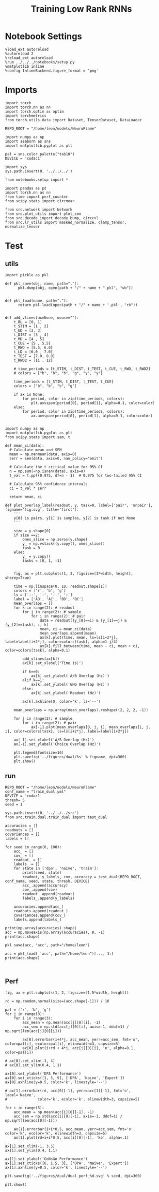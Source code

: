 #+Startup: fold
#+TITLE: Training Low Rank RNNs
#+PROPERTY: header-args:ipython :results both :exports both :async yes :session test_dual_multi :kernel torch :exports results :output-dir ./figures/multi :file (lc/org-babel-tangle-figure-filename)

* Notebook Settings

#+begin_src ipython :tangle no
%load_ext autoreload
%autoreload 2
%reload_ext autoreload
%run ../../../notebooks/setup.py
%matplotlib inline
%config InlineBackend.figure_format = 'png'
#+end_src

#+RESULTS:
: The autoreload extension is already loaded. To reload it, use:
:   %reload_ext autoreload
: Python exe
: /home/leon/mambaforge/envs/torch/bin/python

* Imports

#+begin_src ipython
import torch
import torch.nn as nn
import torch.optim as optim
import torchmetrics
from torch.utils.data import Dataset, TensorDataset, DataLoader

REPO_ROOT = "/home/leon/models/NeuroFlame"

import numpy as np
import seaborn as sns
import matplotlib.pyplot as plt

pal = sns.color_palette("tab10")
DEVICE = 'cuda:1'
#+end_src

#+RESULTS:

#+begin_src ipython
import sys
sys.path.insert(0, '../../../')

from notebooks.setup import *

import pandas as pd
import torch.nn as nn
from time import perf_counter
from scipy.stats import circmean

from src.network import Network
from src.plot_utils import plot_con
from src.decode import decode_bump, circcvl
from src.lr_utils import masked_normalize, clamp_tensor, normalize_tensor
#+end_src

#+RESULTS:
: Python exe
: /home/leon/mambaforge/envs/torch/bin/python

* Test
** utils

#+begin_src ipython :tangle ../src/torch/utils.py
import pickle as pkl

def pkl_save(obj, name, path="."):
      pkl.dump(obj, open(path + "/" + name + ".pkl", "wb"))


def pkl_load(name, path="."):
      return pkl.load(open(path + "/" + name + '.pkl', "rb"))

#+end_src

#+RESULTS:

#+begin_src ipython
def add_vlines(ax=None, mouse=""):
    t_BL = [0, 1]
    t_STIM = [1 , 2]
    t_ED = [2, 3]
    t_DIST = [3 , 4]
    t_MD = [4 , 5]
    t_CUE = [5 , 5.5]
    t_RWD = [5.5, 6.0]
    t_LD = [6.0 , 7.0]
    t_TEST = [7.0, 8.0]
    t_RWD2 = [11 , 12]

    # time_periods = [t_STIM, t_DIST, t_TEST, t_CUE, t_RWD, t_RWD2]
    # colors = ["b", "b", "b", "g", "y", "y"]

    time_periods = [t_STIM, t_DIST, t_TEST, t_CUE]
    colors = ["b", "b", "b", "g"]

    if ax is None:
        for period, color in zip(time_periods, colors):
            plt.axvspan(period[0], period[1], alpha=0.1, color=color)
    else:
        for period, color in zip(time_periods, colors):
            ax.axvspan(period[0], period[1], alpha=0.1, color=color)

#+end_src

#+RESULTS:

#+begin_src ipython
import numpy as np
import matplotlib.pyplot as plt
from scipy.stats import sem, t

def mean_ci(data):
  # Calculate mean and SEM
  mean = np.nanmean(data, axis=0)
  serr = sem(data, axis=0, nan_policy='omit')

  # Calculate the t critical value for 95% CI
  n = np.sum(~np.isnan(data), axis=0)
  t_val = t.ppf(0.975, df=n - 1)  # 0.975 for two-tailed 95% CI

  # Calculate 95% confidence intervals
  ci = t_val * serr

  return mean, ci
#+end_src

#+RESULTS:

#+begin_src ipython
def plot_overlap_label(readout, y, task=0, label=['pair', 'unpair'], figname='fig.svg', title='first'):
    '''
    y[0] is pairs, y[1] is samples, y[2] is task if not None
    '''

    size = y.shape[0]
    if size ==2:
        ones_slice = np.zeros(y.shape)
        y_ = np.vstack((y.copy(), ones_slice))
        task = 0
    else:
        y_ = y.copy()
        tasks = [0, 1, -1]


    fig, ax = plt.subplots(1, 3, figsize=[3*width, height], sharey=True)

    time = np.linspace(0, 10, readout.shape[1])
    colors = ['r', 'b', 'g']
    ls = ['--', '-', '-.', ':']
    label = ['AD', 'AC', 'BD', 'BC']
    mean_overlaps = []
    for k in range(2): # readout
        for j in range(2): # sample
            for i in range(2): # pair
                data = readout[(y_[0]==i) & (y_[1]==j) & (y_[2]==task), :, k]
                mean, ci = mean_ci(data)
                mean_overlaps.append(mean)
                ax[k].plot(time, mean, ls=ls[i+2*j], label=label[i+2*j], color=colors[task], alpha=1-j/4)
                ax[k].fill_between(time, mean - ci, mean + ci, color=colors[task], alpha=0.1)

        add_vlines(ax[k])
        ax[k].set_xlabel('Time (s)')

        if k==0:
            ax[k].set_ylabel('A/B Overlap (Hz)')
        elif k==1:
            ax[k].set_ylabel('GNG Overlap (Hz)')
        else:
            ax[k].set_ylabel('Readout (Hz)')

        ax[k].axhline(0, color='k', ls='--')

    mean_overlaps = np.array(mean_overlaps).reshape((2, 2, 2, -1))

    for j in range(2): # sample
        for i in range(2): # pair
            ax[-1].plot(mean_overlaps[0, j, i], mean_overlaps[1, j, i], color=colors[task], ls=ls[i+2*j], label=label[i+2*j])

    ax[-1].set_xlabel('A/B Overlap (Hz)')
    ax[-1].set_ylabel('Choice Overlap (Hz)')

    plt.legend(fontsize=10)
    plt.savefig('../figures/dual/%s' % figname, dpi=300)
    plt.show()
#+end_src

#+RESULTS:

** run

#+begin_src ipython
REPO_ROOT = "/home/leon/models/NeuroFlame"
conf_name = "train_dual.yml"
DEVICE = 'cuda:1'
thresh= 5
seed = 1
#+end_src

#+RESULTS:

#+begin_src ipython
sys.path.insert(0, '../../../src')
from src.train.dual.train_dual import test_dual
#+end_src

#+RESULTS:

#+begin_src ipython
accuracies = []
readouts = []
covariances = []
labels = []

for seed in range(0, 100):
    acc_ = []
    cov_ = []
    readout_ = []
    labels_ = []
    for state in ['dpa', 'naive', 'train']:
        print(seed, state)
        readout, y_labels, cov, accuracy = test_dual(REPO_ROOT, conf_name, seed, state, thresh, DEVICE)
        acc_.append(accuracy)
        cov_.append(cov)
        readout_.append(readout)
        labels_.append(y_labels)

    accuracies.append(acc_)
    readouts.append(readout_)
    covariances.append(cov_)
    labels.append(labels_)
#+end_src

#+RESULTS:
#+begin_example
0 dpa
Testing Dual
Elapsed (with compilation) = 0h 0m 0s
Dual accuracy: [0.50008047 0.50162184 0.5016342 ] GoNoGo: 0.464822381734848
0 naive
Testing Dual
Elapsed (with compilation) = 0h 0m 0s
Dual accuracy: [0.49953967 0.4994501  0.49815917] GoNoGo: 0.45062255859375
0 train
Testing Dual
Elapsed (with compilation) = 0h 0m 0s
Dual accuracy: [0.49962768 0.49861807 0.49713713] GoNoGo: 0.5187873244285583
1 dpa
Testing Dual
Elapsed (with compilation) = 0h 0m 0s
Dual accuracy: [0.99685276 0.9967474  0.9968917 ] GoNoGo: 0.5277427434921265
1 naive
Testing Dual
Elapsed (with compilation) = 0h 0m 0s
Dual accuracy: [0.99307954 0.8244063  0.98169774] GoNoGo: 0.8505954742431641
1 train
Testing Dual
Elapsed (with compilation) = 0h 0m 0s
Dual accuracy: [0.99982476 0.99992204 0.99993294] GoNoGo: 0.9664920568466187
2 dpa
Testing Dual
Elapsed (with compilation) = 0h 0m 0s
Dual accuracy: [0.99521726 0.9953208  0.9958151 ] GoNoGo: 0.459318608045578
2 naive
Testing Dual
Elapsed (with compilation) = 0h 0m 0s
Dual accuracy: [0.99331903 0.5042989  0.7754113 ] GoNoGo: 0.7157396078109741
2 train
Testing Dual
Elapsed (with compilation) = 0h 0m 0s
Dual accuracy: [0.9997763  0.99986684 0.9999067 ] GoNoGo: 0.960503339767456
3 dpa
Testing Dual
Elapsed (with compilation) = 0h 0m 0s
Dual accuracy: [0.79083276 0.6908936  0.73706794] GoNoGo: 0.48546120524406433
3 naive
Testing Dual
Elapsed (with compilation) = 0h 0m 0s
Dual accuracy: [0.5838214  0.49941197 0.73739886] GoNoGo: 0.6870400309562683
3 train
Testing Dual
Elapsed (with compilation) = 0h 0m 0s
Dual accuracy: [0.99576175 0.7315669  0.9790886 ] GoNoGo: 0.7623759508132935
4 dpa
Testing Dual
Elapsed (with compilation) = 0h 0m 0s
Dual accuracy: [0.99677396 0.99591243 0.9955803 ] GoNoGo: 0.48221859335899353
4 naive
Testing Dual
Elapsed (with compilation) = 0h 0m 0s
Dual accuracy: [0.9894303  0.7454275  0.96613574] GoNoGo: 0.7947065234184265
4 train
Testing Dual
Elapsed (with compilation) = 0h 0m 0s
Dual accuracy: [0.9994131  0.998986   0.99940777] GoNoGo: 0.8029114007949829
5 dpa
Testing Dual
Elapsed (with compilation) = 0h 0m 0s
Dual accuracy: [0.9977733  0.99796873 0.99787635] GoNoGo: 0.5280861854553223
5 naive
Testing Dual
Elapsed (with compilation) = 0h 0m 0s
Dual accuracy: [0.9923722  0.9953272  0.74786365] GoNoGo: 0.7357003688812256
5 train
Testing Dual
Elapsed (with compilation) = 0h 0m 0s
Dual accuracy: [0.9995818  0.9996427  0.99975604] GoNoGo: 0.9019004106521606
6 dpa
Testing Dual
Elapsed (with compilation) = 0h 0m 0s
Dual accuracy: [0.9969195 0.9948115 0.9871044] GoNoGo: 0.5303754210472107
6 naive
Testing Dual
Elapsed (with compilation) = 0h 0m 0s
Dual accuracy: [0.9966588 0.5000013 0.6911261] GoNoGo: 0.8575592041015625
6 train
Testing Dual
Elapsed (with compilation) = 0h 0m 0s
Dual accuracy: [0.99924314 0.99937904 0.99957025] GoNoGo: 0.9171026945114136
7 dpa
Testing Dual
Elapsed (with compilation) = 0h 0m 0s
Dual accuracy: [0.9975212 0.9950913 0.9957806] GoNoGo: 0.5162025690078735
7 naive
Testing Dual
Elapsed (with compilation) = 0h 0m 0s
Dual accuracy: [0.9949049  0.5000125  0.97432274] GoNoGo: 0.7257959246635437
7 train
Testing Dual
Elapsed (with compilation) = 0h 0m 0s
Dual accuracy: [0.9999177  0.99989724 0.99988735] GoNoGo: 0.9108158946037292
8 dpa
Testing Dual
Elapsed (with compilation) = 0h 0m 0s
Dual accuracy: [0.99735665 0.9969845  0.99741745] GoNoGo: 0.4397472143173218
8 naive
Testing Dual
Elapsed (with compilation) = 0h 0m 0s
Dual accuracy: [0.58051276 0.7191695  0.5287898 ] GoNoGo: 0.5964211821556091
8 train
Testing Dual
Elapsed (with compilation) = 0h 0m 0s
Dual accuracy: [0.9996444 0.9995017 0.9993235] GoNoGo: 0.916979968547821
9 dpa
Testing Dual
Elapsed (with compilation) = 0h 0m 0s
Dual accuracy: [0.99843645 0.9976535  0.9981345 ] GoNoGo: 0.5617300868034363
9 naive
Testing Dual
Elapsed (with compilation) = 0h 0m 0s
Dual accuracy: [0.99403673 0.5000114  0.96341753] GoNoGo: 0.7368032336235046
9 train
Testing Dual
Elapsed (with compilation) = 0h 0m 0s
Dual accuracy: [0.99986374 0.9998046  0.9996934 ] GoNoGo: 0.811332643032074
10 dpa
Testing Dual
Elapsed (with compilation) = 0h 0m 0s
Dual accuracy: [0.9982792  0.9647167  0.99686897] GoNoGo: 0.46075376868247986
10 naive
Testing Dual
Elapsed (with compilation) = 0h 0m 0s
Dual accuracy: [0.94982255 0.5638872  0.7077032 ] GoNoGo: 0.7174185514450073
10 train
Testing Dual
Elapsed (with compilation) = 0h 0m 0s
Dual accuracy: [0.9992244 0.9995357 0.9996356] GoNoGo: 0.8783243894577026
11 dpa
Testing Dual
Elapsed (with compilation) = 0h 0m 0s
Dual accuracy: [0.9964988 0.9962374 0.9964547] GoNoGo: 0.5078560709953308
11 naive
Testing Dual
Elapsed (with compilation) = 0h 0m 0s
Dual accuracy: [0.995041  0.5000087 0.980742 ] GoNoGo: 0.843505859375
11 train
Testing Dual
Elapsed (with compilation) = 0h 0m 0s
Dual accuracy: [0.9999626  0.99994856 0.9999681 ] GoNoGo: 0.9944272041320801
12 dpa
Testing Dual
Elapsed (with compilation) = 0h 0m 0s
Dual accuracy: [0.99792767 0.9978272  0.9978463 ] GoNoGo: 0.5161704421043396
12 naive
Testing Dual
Elapsed (with compilation) = 0h 0m 0s
Dual accuracy: [0.99766564 0.7485408  0.7416884 ] GoNoGo: 0.837579607963562
12 train
Testing Dual
Elapsed (with compilation) = 0h 0m 0s
Dual accuracy: [0.9997273  0.9995787  0.99955344] GoNoGo: 0.9239048957824707
13 dpa
Testing Dual
Elapsed (with compilation) = 0h 0m 0s
Dual accuracy: [0.996899   0.98339987 0.99549466] GoNoGo: 0.4810810089111328
13 naive
Testing Dual
Elapsed (with compilation) = 0h 0m 0s
Dual accuracy: [0.99625754 0.49999642 0.73037684] GoNoGo: 0.873318076133728
13 train
Testing Dual
Elapsed (with compilation) = 0h 0m 0s
Dual accuracy: [0.9996859  0.999472   0.99951947] GoNoGo: 0.9264148473739624
14 dpa
Testing Dual
Elapsed (with compilation) = 0h 0m 0s
Dual accuracy: [0.99735177 0.99747175 0.9975596 ] GoNoGo: 0.49373456835746765
14 naive
Testing Dual
Elapsed (with compilation) = 0h 0m 0s
Dual accuracy: [0.8645582  0.69961596 0.89478105] GoNoGo: 0.7213090658187866
14 train
Testing Dual
Elapsed (with compilation) = 0h 0m 0s
Dual accuracy: [0.9998336  0.99988556 0.9999    ] GoNoGo: 0.9272217750549316
15 dpa
Testing Dual
Elapsed (with compilation) = 0h 0m 0s
Dual accuracy: [0.9979439  0.9978523  0.99770427] GoNoGo: 0.5077335238456726
15 naive
Testing Dual
Elapsed (with compilation) = 0h 0m 0s
Dual accuracy: [0.9949793  0.500023   0.90014195] GoNoGo: 0.8232760429382324
15 train
Testing Dual
Elapsed (with compilation) = 0h 0m 0s
Dual accuracy: [0.99957836 0.99965304 0.9996964 ] GoNoGo: 0.7935657501220703
16 dpa
Testing Dual
Elapsed (with compilation) = 0h 0m 0s
Dual accuracy: [0.99738383 0.99746776 0.99736387] GoNoGo: 0.5080963373184204
16 naive
Testing Dual
Elapsed (with compilation) = 0h 0m 0s
Dual accuracy: [0.9968906  0.5028906  0.97297394] GoNoGo: 0.8068503141403198
16 train
Testing Dual
Elapsed (with compilation) = 0h 0m 0s
Dual accuracy: [0.9993935 0.9996841 0.9996384] GoNoGo: 0.9182888865470886
17 dpa
Testing Dual
Elapsed (with compilation) = 0h 0m 0s
Dual accuracy: [0.99530303 0.9701642  0.9864282 ] GoNoGo: 0.5758761763572693
17 naive
Testing Dual
Elapsed (with compilation) = 0h 0m 0s
Dual accuracy: [0.9913888  0.50011885 0.9166643 ] GoNoGo: 0.7610501050949097
17 train
Testing Dual
Elapsed (with compilation) = 0h 0m 0s
Dual accuracy: [0.99966276 0.99954623 0.9998181 ] GoNoGo: 0.9574539661407471
18 dpa
Testing Dual
Elapsed (with compilation) = 0h 0m 0s
Dual accuracy: [0.99695337 0.99673355 0.9970136 ] GoNoGo: 0.5669814348220825
18 naive
Testing Dual
Elapsed (with compilation) = 0h 0m 0s
Dual accuracy: [0.99776113 0.50019217 0.7391877 ] GoNoGo: 0.776511549949646
18 train
Testing Dual
Elapsed (with compilation) = 0h 0m 0s
Dual accuracy: [0.9999304  0.99994224 0.99994123] GoNoGo: 0.938560426235199
19 dpa
Testing Dual
Elapsed (with compilation) = 0h 0m 0s
Dual accuracy: [0.9963614 0.9963542 0.9962044] GoNoGo: 0.5166345834732056
19 naive
Testing Dual
Elapsed (with compilation) = 0h 0m 0s
Dual accuracy: [0.74936616 0.5009816  0.74871343] GoNoGo: 0.7981500029563904
19 train
Testing Dual
Elapsed (with compilation) = 0h 0m 0s
Dual accuracy: [0.9991664 0.9998986 0.9999292] GoNoGo: 0.9821650385856628
20 dpa
Testing Dual
Elapsed (with compilation) = 0h 0m 0s
Dual accuracy: [0.9966954 0.9902096 0.956733 ] GoNoGo: 0.48852986097335815
20 naive
Testing Dual
Elapsed (with compilation) = 0h 0m 0s
Dual accuracy: [0.9948628  0.50355506 0.9396372 ] GoNoGo: 0.6787473559379578
20 train
Testing Dual
Elapsed (with compilation) = 0h 0m 0s
Dual accuracy: [0.99992865 0.9999151  0.9998838 ] GoNoGo: 0.8795921206474304
21 dpa
Testing Dual
Elapsed (with compilation) = 0h 0m 0s
Dual accuracy: [0.99706686 0.9961241  0.9897992 ] GoNoGo: 0.5162872672080994
21 naive
Testing Dual
Elapsed (with compilation) = 0h 0m 0s
Dual accuracy: [0.9943055  0.50002587 0.6624415 ] GoNoGo: 0.8033757209777832
21 train
Testing Dual
Elapsed (with compilation) = 0h 0m 0s
Dual accuracy: [0.99999213 0.9999521  0.9998098 ] GoNoGo: 0.9284529089927673
22 dpa
Testing Dual
Elapsed (with compilation) = 0h 0m 0s
Dual accuracy: [0.9975385  0.9944573  0.99179095] GoNoGo: 0.5053709745407104
22 naive
Testing Dual
Elapsed (with compilation) = 0h 0m 0s
Dual accuracy: [0.9940407  0.5002427  0.89634895] GoNoGo: 0.7899473905563354
22 train
Testing Dual
Elapsed (with compilation) = 0h 0m 0s
Dual accuracy: [0.9999889  0.9999891  0.99998736] GoNoGo: 0.9878044128417969
23 dpa
Testing Dual
Elapsed (with compilation) = 0h 0m 0s
Dual accuracy: [0.9973805  0.99697345 0.9471987 ] GoNoGo: 0.5487344264984131
23 naive
Testing Dual
Elapsed (with compilation) = 0h 0m 0s
Dual accuracy: [0.7452737  0.49999273 0.5023581 ] GoNoGo: 0.6700851917266846
23 train
Testing Dual
Elapsed (with compilation) = 0h 0m 0s
Dual accuracy: [0.9996889  0.99970746 0.999766  ] GoNoGo: 0.8382160067558289
24 dpa
Testing Dual
Elapsed (with compilation) = 0h 0m 0s
Dual accuracy: [0.9971171  0.9970566  0.99632835] GoNoGo: 0.45500072836875916
24 naive
Testing Dual
Elapsed (with compilation) = 0h 0m 0s
Dual accuracy: [0.50693905 0.5003921  0.5022501 ] GoNoGo: 0.5057698488235474
24 train
Testing Dual
Elapsed (with compilation) = 0h 0m 0s
Dual accuracy: [0.99915385 0.99898374 0.9992162 ] GoNoGo: 0.9033125638961792
25 dpa
Testing Dual
Elapsed (with compilation) = 0h 0m 0s
Dual accuracy: [0.99455655 0.9782293  0.9438969 ] GoNoGo: 0.443401038646698
25 naive
Testing Dual
Elapsed (with compilation) = 0h 0m 0s
Dual accuracy: [0.99055517 0.49995756 0.5000016 ] GoNoGo: 0.8552098274230957
25 train
Testing Dual
Elapsed (with compilation) = 0h 0m 1s
Dual accuracy: [0.9996647  0.99953735 0.9993998 ] GoNoGo: 0.9324021339416504
26 dpa
Testing Dual
Elapsed (with compilation) = 0h 0m 0s
Dual accuracy: [0.99671495 0.99667335 0.9969253 ] GoNoGo: 0.5354861617088318
26 naive
Testing Dual
Elapsed (with compilation) = 0h 0m 0s
Dual accuracy: [0.7508725  0.50015914 0.73935336] GoNoGo: 0.7250179052352905
26 train
Testing Dual
Elapsed (with compilation) = 0h 0m 0s
Dual accuracy: [0.99973506 0.99976707 0.9997649 ] GoNoGo: 0.8356502056121826
27 dpa
Testing Dual
Elapsed (with compilation) = 0h 0m 0s
Dual accuracy: [0.996215   0.99660397 0.9965721 ] GoNoGo: 0.4891253411769867
27 naive
Testing Dual
Elapsed (with compilation) = 0h 0m 0s
Dual accuracy: [0.7496706 0.6962868 0.7491857] GoNoGo: 0.5643614530563354
27 train
Testing Dual
Elapsed (with compilation) = 0h 0m 0s
Dual accuracy: [0.99991035 0.9999444  0.9999331 ] GoNoGo: 0.8098527193069458
28 dpa
Testing Dual
Elapsed (with compilation) = 0h 0m 0s
Dual accuracy: [0.9979005  0.99680585 0.9939573 ] GoNoGo: 0.4778243899345398
28 naive
Testing Dual
Elapsed (with compilation) = 0h 0m 0s
Dual accuracy: [0.7469744  0.5000087  0.94429344] GoNoGo: 0.7336543798446655
28 train
Testing Dual
Elapsed (with compilation) = 0h 0m 0s
Dual accuracy: [0.99987245 0.9999114  0.9995728 ] GoNoGo: 0.9226138591766357
29 dpa
Testing Dual
Elapsed (with compilation) = 0h 0m 0s
Dual accuracy: [0.9978508  0.99701464 0.99723506] GoNoGo: 0.523797869682312
29 naive
Testing Dual
Elapsed (with compilation) = 0h 0m 1s
Dual accuracy: [0.72111154 0.5021248  0.54091495] GoNoGo: 0.6999000906944275
29 train
Testing Dual
Elapsed (with compilation) = 0h 0m 1s
Dual accuracy: [0.9996861 0.9995491 0.9987879] GoNoGo: 0.7780746221542358
30 dpa
Testing Dual
Elapsed (with compilation) = 0h 0m 1s
Dual accuracy: [0.997995  0.9980861 0.9977739] GoNoGo: 0.47635242342948914
30 naive
Testing Dual
Elapsed (with compilation) = 0h 0m 0s
Dual accuracy: [0.74654686 0.67988217 0.74573165] GoNoGo: 0.6564167737960815
30 train
Testing Dual
Elapsed (with compilation) = 0h 0m 0s
Dual accuracy: [0.99974537 0.9996766  0.99929774] GoNoGo: 0.776604175567627
31 dpa
Testing Dual
Elapsed (with compilation) = 0h 0m 0s
Dual accuracy: [0.9946252  0.99231005 0.99357617] GoNoGo: 0.4793742299079895
31 naive
Testing Dual
Elapsed (with compilation) = 0h 0m 0s
Dual accuracy: [0.9810652  0.5000075  0.79755044] GoNoGo: 0.8232544660568237
31 train
Testing Dual
Elapsed (with compilation) = 0h 0m 0s
Dual accuracy: [0.9994081 0.9996336 0.9996438] GoNoGo: 0.8301622271537781
32 dpa
Testing Dual
Elapsed (with compilation) = 0h 0m 0s
Dual accuracy: [0.9982431 0.9972038 0.9973947] GoNoGo: 0.4900240898132324
32 naive
Testing Dual
Elapsed (with compilation) = 0h 0m 0s
Dual accuracy: [0.9937162  0.50002956 0.99425435] GoNoGo: 0.7634841799736023
32 train
Testing Dual
Elapsed (with compilation) = 0h 0m 0s
Dual accuracy: [0.9996463 0.9999785 0.9999638] GoNoGo: 0.8892759084701538
33 dpa
Testing Dual
Elapsed (with compilation) = 0h 0m 0s
Dual accuracy: [0.9961717 0.9963094 0.9962355] GoNoGo: 0.5110336542129517
33 naive
Testing Dual
Elapsed (with compilation) = 0h 0m 0s
Dual accuracy: [0.985621   0.83675504 0.9884316 ] GoNoGo: 0.7069396376609802
33 train
Testing Dual
Elapsed (with compilation) = 0h 0m 0s
Dual accuracy: [0.99985164 0.99973315 0.9997728 ] GoNoGo: 0.8922566175460815
34 dpa
Testing Dual
Elapsed (with compilation) = 0h 0m 0s
Dual accuracy: [0.9977675 0.997277  0.9981576] GoNoGo: 0.42622846364974976
34 naive
Testing Dual
Elapsed (with compilation) = 0h 0m 0s
Dual accuracy: [0.9715458  0.6548408  0.63843787] GoNoGo: 0.7596607208251953
34 train
Testing Dual
Elapsed (with compilation) = 0h 0m 0s
Dual accuracy: [0.9999968 0.9999901 0.999985 ] GoNoGo: 0.980623722076416
35 dpa
Testing Dual
Elapsed (with compilation) = 0h 0m 0s
Dual accuracy: [0.9984007  0.992131   0.99346393] GoNoGo: 0.5689442157745361
35 naive
Testing Dual
Elapsed (with compilation) = 0h 0m 0s
Dual accuracy: [0.9854744 0.5000264 0.7395417] GoNoGo: 0.8188778758049011
35 train
Testing Dual
Elapsed (with compilation) = 0h 0m 0s
Dual accuracy: [0.99950737 0.99940544 0.9994319 ] GoNoGo: 0.8226861953735352
36 dpa
Testing Dual
Elapsed (with compilation) = 0h 0m 0s
Dual accuracy: [0.9968382  0.99630845 0.9966218 ] GoNoGo: 0.5216553211212158
36 naive
Testing Dual
Elapsed (with compilation) = 0h 0m 0s
Dual accuracy: [0.9965733  0.50110656 0.7461774 ] GoNoGo: 0.8357504606246948
36 train
Testing Dual
Elapsed (with compilation) = 0h 0m 0s
Dual accuracy: [0.99961936 0.99954677 0.9995408 ] GoNoGo: 0.9092552065849304
37 dpa
Testing Dual
Elapsed (with compilation) = 0h 0m 0s
Dual accuracy: [0.99779403 0.99619937 0.99717486] GoNoGo: 0.5287958979606628
37 naive
Testing Dual
Elapsed (with compilation) = 0h 0m 0s
Dual accuracy: [0.9833816  0.59383106 0.85270137] GoNoGo: 0.7718842029571533
37 train
Testing Dual
Elapsed (with compilation) = 0h 0m 0s
Dual accuracy: [0.99998933 0.9999896  0.99999213] GoNoGo: 0.9858431816101074
38 dpa
Testing Dual
Elapsed (with compilation) = 0h 0m 0s
Dual accuracy: [0.99678564 0.99662375 0.9966482 ] GoNoGo: 0.5469987392425537
38 naive
Testing Dual
Elapsed (with compilation) = 0h 0m 0s
Dual accuracy: [0.8522093  0.5000129  0.74686074] GoNoGo: 0.8083159327507019
38 train
Testing Dual
Elapsed (with compilation) = 0h 0m 0s
Dual accuracy: [0.9996649  0.99975646 0.9997729 ] GoNoGo: 0.876558780670166
39 dpa
Testing Dual
Elapsed (with compilation) = 0h 0m 0s
Dual accuracy: [0.9974427  0.99754035 0.9975504 ] GoNoGo: 0.507957935333252
39 naive
Testing Dual
Elapsed (with compilation) = 0h 0m 0s
Dual accuracy: [0.99528104 0.50004613 0.7468681 ] GoNoGo: 0.7793599367141724
39 train
Testing Dual
Elapsed (with compilation) = 0h 0m 0s
Dual accuracy: [0.99995077 0.9998925  0.99991596] GoNoGo: 0.7803477048873901
40 dpa
Testing Dual
Elapsed (with compilation) = 0h 0m 0s
Dual accuracy: [0.9974797  0.9968222  0.99703634] GoNoGo: 0.48389607667922974
40 naive
Testing Dual
Elapsed (with compilation) = 0h 0m 0s
Dual accuracy: [0.9968238 0.500004  0.7532873] GoNoGo: 0.7906522154808044
40 train
Testing Dual
Elapsed (with compilation) = 0h 0m 0s
Dual accuracy: [0.99977577 0.99960536 0.9997393 ] GoNoGo: 0.9111616015434265
41 dpa
Testing Dual
Elapsed (with compilation) = 0h 0m 0s
Dual accuracy: [0.9968654  0.996944   0.99697345] GoNoGo: 0.5245625972747803
41 naive
Testing Dual
Elapsed (with compilation) = 0h 0m 0s
Dual accuracy: [0.99712974 0.5045072  0.99677116] GoNoGo: 0.812980592250824
41 train
Testing Dual
Elapsed (with compilation) = 0h 0m 0s
Dual accuracy: [0.9990121  0.998823   0.99927497] GoNoGo: 0.8944038152694702
42 dpa
Testing Dual
Elapsed (with compilation) = 0h 0m 0s
Dual accuracy: [0.9969442  0.9953981  0.99501234] GoNoGo: 0.4290466010570526
42 naive
Testing Dual
Elapsed (with compilation) = 0h 0m 0s
Dual accuracy: [0.9862365  0.49999946 0.73107374] GoNoGo: 0.6541439890861511
42 train
Testing Dual
Elapsed (with compilation) = 0h 0m 0s
Dual accuracy: [0.99936855 0.99915445 0.9993311 ] GoNoGo: 0.931078314781189
43 dpa
Testing Dual
Elapsed (with compilation) = 0h 0m 1s
Dual accuracy: [0.9962383 0.9936578 0.9907671] GoNoGo: 0.45674771070480347
43 naive
Testing Dual
Elapsed (with compilation) = 0h 0m 0s
Dual accuracy: [0.8065631 0.6988317 0.6486694] GoNoGo: 0.6906803846359253
43 train
Testing Dual
Elapsed (with compilation) = 0h 0m 0s
Dual accuracy: [0.9993648  0.99899065 0.99979824] GoNoGo: 0.793047308921814
44 dpa
Testing Dual
Elapsed (with compilation) = 0h 0m 0s
Dual accuracy: [0.99581796 0.9959599  0.9959014 ] GoNoGo: 0.5108880996704102
44 naive
Testing Dual
Elapsed (with compilation) = 0h 0m 0s
Dual accuracy: [0.8686458 0.7351611 0.5898466] GoNoGo: 0.6032474637031555
44 train
Testing Dual
Elapsed (with compilation) = 0h 0m 0s
Dual accuracy: [0.99858445 0.9993875  0.99923277] GoNoGo: 0.7206575274467468
45 dpa
Testing Dual
Elapsed (with compilation) = 0h 0m 0s
Dual accuracy: [0.9971043  0.99707913 0.9971676 ] GoNoGo: 0.4786319136619568
45 naive
Testing Dual
Elapsed (with compilation) = 0h 0m 0s
Dual accuracy: [0.99752486 0.50043607 0.7462524 ] GoNoGo: 0.8086826205253601
45 train
Testing Dual
Elapsed (with compilation) = 0h 0m 0s
Dual accuracy: [0.9995688  0.99929774 0.9995612 ] GoNoGo: 0.7989234924316406
46 dpa
Testing Dual
Elapsed (with compilation) = 0h 0m 0s
Dual accuracy: [0.9957505  0.91850895 0.9444105 ] GoNoGo: 0.5008118152618408
46 naive
Testing Dual
Elapsed (with compilation) = 0h 0m 0s
Dual accuracy: [0.7453266 0.5000081 0.6632935] GoNoGo: 0.6156033873558044
46 train
Testing Dual
Elapsed (with compilation) = 0h 0m 0s
Dual accuracy: [0.99942017 0.99962074 0.99956584] GoNoGo: 0.8299333453178406
47 dpa
Testing Dual
Elapsed (with compilation) = 0h 0m 1s
Dual accuracy: [0.9974282 0.9913638 0.9969889] GoNoGo: 0.38559985160827637
47 naive
Testing Dual
Elapsed (with compilation) = 0h 0m 1s
Dual accuracy: [0.9867226 0.5008321 0.6848267] GoNoGo: 0.7086946964263916
47 train
Testing Dual
Elapsed (with compilation) = 0h 0m 0s
Dual accuracy: [0.9997569 0.9998855 0.9998898] GoNoGo: 0.9445199370384216
48 dpa
Testing Dual
Elapsed (with compilation) = 0h 0m 0s
Dual accuracy: [0.99744445 0.99660337 0.99643147] GoNoGo: 0.4876750409603119
48 naive
Testing Dual
Elapsed (with compilation) = 0h 0m 0s
Dual accuracy: [0.7408643 0.7257525 0.5007192] GoNoGo: 0.6378510594367981
48 train
Testing Dual
Elapsed (with compilation) = 0h 0m 0s
Dual accuracy: [0.99972856 0.9999014  0.99982905] GoNoGo: 0.9145089983940125
49 dpa
Testing Dual
Elapsed (with compilation) = 0h 0m 0s
Dual accuracy: [0.9958608  0.99149776 0.99468434] GoNoGo: 0.4220278263092041
49 naive
Testing Dual
Elapsed (with compilation) = 0h 0m 0s
Dual accuracy: [0.7428465  0.49999672 0.5142803 ] GoNoGo: 0.6901558637619019
49 train
Testing Dual
Elapsed (with compilation) = 0h 0m 0s
Dual accuracy: [0.99957764 0.99970365 0.99934447] GoNoGo: 0.9154412150382996
50 dpa
Testing Dual
Elapsed (with compilation) = 0h 0m 0s
Dual accuracy: [0.99794257 0.997931   0.9978268 ] GoNoGo: 0.5225895643234253
50 naive
Testing Dual
Elapsed (with compilation) = 0h 0m 0s
Dual accuracy: [0.9850799 0.8281319 0.9081824] GoNoGo: 0.7075095176696777
50 train
Testing Dual
Elapsed (with compilation) = 0h 0m 0s
Dual accuracy: [0.99993145 0.9999502  0.9997714 ] GoNoGo: 0.8317297697067261
51 dpa
Testing Dual
Elapsed (with compilation) = 0h 0m 0s
Dual accuracy: [0.99764746 0.99772006 0.99773586] GoNoGo: 0.4685114324092865
51 naive
Testing Dual
Elapsed (with compilation) = 0h 0m 0s
Dual accuracy: [0.99725777 0.51901114 0.79181534] GoNoGo: 0.8005551099777222
51 train
Testing Dual
Elapsed (with compilation) = 0h 0m 0s
Dual accuracy: [0.99976635 0.9998096  0.99946207] GoNoGo: 0.9220528602600098
52 dpa
Testing Dual
Elapsed (with compilation) = 0h 0m 0s
Dual accuracy: [0.99773353 0.99770147 0.99774325] GoNoGo: 0.5179082751274109
52 naive
Testing Dual
Elapsed (with compilation) = 0h 0m 0s
Dual accuracy: [0.9987243 0.500378  0.9940536] GoNoGo: 0.7281753420829773
52 train
Testing Dual
Elapsed (with compilation) = 0h 0m 0s
Dual accuracy: [0.9999535 0.9998613 0.9998729] GoNoGo: 0.7717198729515076
53 dpa
Testing Dual
Elapsed (with compilation) = 0h 0m 0s
Dual accuracy: [0.99658775 0.9933374  0.9943739 ] GoNoGo: 0.5545400977134705
53 naive
Testing Dual
Elapsed (with compilation) = 0h 0m 0s
Dual accuracy: [0.99632114 0.500026   0.9963579 ] GoNoGo: 0.6397681832313538
53 train
Testing Dual
Elapsed (with compilation) = 0h 0m 1s
Dual accuracy: [0.999472   0.99954116 0.99963474] GoNoGo: 0.9038388133049011
54 dpa
Testing Dual
Elapsed (with compilation) = 0h 0m 0s
Dual accuracy: [0.9968796 0.9961592 0.9967772] GoNoGo: 0.558957040309906
54 naive
Testing Dual
Elapsed (with compilation) = 0h 0m 0s
Dual accuracy: [0.84499776 0.74974877 0.7152971 ] GoNoGo: 0.8519646525382996
54 train
Testing Dual
Elapsed (with compilation) = 0h 0m 0s
Dual accuracy: [0.99999547 0.99997354 0.9999758 ] GoNoGo: 0.9737107157707214
55 dpa
Testing Dual
Elapsed (with compilation) = 0h 0m 0s
Dual accuracy: [0.9966127  0.99657726 0.9965576 ] GoNoGo: 0.5078887939453125
55 naive
Testing Dual
Elapsed (with compilation) = 0h 0m 0s
Dual accuracy: [0.74576306 0.748733   0.7438543 ] GoNoGo: 0.7355289459228516
55 train
Testing Dual
Elapsed (with compilation) = 0h 0m 0s
Dual accuracy: [0.99970734 0.9991107  0.997586  ] GoNoGo: 0.9856681823730469
56 dpa
Testing Dual
Elapsed (with compilation) = 0h 0m 0s
Dual accuracy: [0.9976475  0.9686141  0.99562895] GoNoGo: 0.4858279228210449
56 naive
Testing Dual
Elapsed (with compilation) = 0h 0m 0s
Dual accuracy: [0.7169838 0.5003432 0.6150368] GoNoGo: 0.6819194555282593
56 train
Testing Dual
Elapsed (with compilation) = 0h 0m 0s
Dual accuracy: [0.9997057  0.99958646 0.99952054] GoNoGo: 0.851198673248291
57 dpa
Testing Dual
Elapsed (with compilation) = 0h 0m 0s
Dual accuracy: [0.99585825 0.9958706  0.9949287 ] GoNoGo: 0.47419995069503784
57 naive
Testing Dual
Elapsed (with compilation) = 0h 0m 0s
Dual accuracy: [0.9704509  0.61303604 0.73724973] GoNoGo: 0.7873868942260742
57 train
Testing Dual
Elapsed (with compilation) = 0h 0m 0s
Dual accuracy: [0.9997492  0.9998235  0.99963474] GoNoGo: 0.8917624354362488
58 dpa
Testing Dual
Elapsed (with compilation) = 0h 0m 0s
Dual accuracy: [0.99709713 0.97505    0.9969515 ] GoNoGo: 0.6647158861160278
58 naive
Testing Dual
Elapsed (with compilation) = 0h 0m 0s
Dual accuracy: [0.99557734 0.5027429  0.7020563 ] GoNoGo: 0.910054624080658
58 train
Testing Dual
Elapsed (with compilation) = 0h 0m 0s
Dual accuracy: [0.99978846 0.99927425 0.99961543] GoNoGo: 0.8950319290161133
59 dpa
Testing Dual
Elapsed (with compilation) = 0h 0m 0s
Dual accuracy: [0.99574745 0.9793472  0.9883835 ] GoNoGo: 0.49942755699157715
59 naive
Testing Dual
Elapsed (with compilation) = 0h 0m 0s
Dual accuracy: [0.99338704 0.50098    0.6344765 ] GoNoGo: 0.8221035003662109
59 train
Testing Dual
Elapsed (with compilation) = 0h 0m 0s
Dual accuracy: [0.9997368  0.99981475 0.99944377] GoNoGo: 0.8787168264389038
60 dpa
Testing Dual
Elapsed (with compilation) = 0h 0m 0s
Dual accuracy: [0.9955872  0.99308026 0.99419445] GoNoGo: 0.4748067259788513
60 naive
Testing Dual
Elapsed (with compilation) = 0h 0m 0s
Dual accuracy: [0.97249687 0.50010943 0.74428445] GoNoGo: 0.8350038528442383
60 train
Testing Dual
Elapsed (with compilation) = 0h 0m 0s
Dual accuracy: [0.9988941 0.9987281 0.9985521] GoNoGo: 0.827636182308197
61 dpa
Testing Dual
Elapsed (with compilation) = 0h 0m 0s
Dual accuracy: [0.99665046 0.99711794 0.99715984] GoNoGo: 0.4273695647716522
61 naive
Testing Dual
Elapsed (with compilation) = 0h 0m 0s
Dual accuracy: [0.74797904 0.74506694 0.74881595] GoNoGo: 0.5840076804161072
61 train
Testing Dual
Elapsed (with compilation) = 0h 0m 0s
Dual accuracy: [0.7662926 0.999822  0.8488454] GoNoGo: 0.7014781832695007
62 dpa
Testing Dual
Elapsed (with compilation) = 0h 0m 0s
Dual accuracy: [0.9967093  0.9965714  0.99654293] GoNoGo: 0.49121755361557007
62 naive
Testing Dual
Elapsed (with compilation) = 0h 0m 0s
Dual accuracy: [0.99814934 0.5059483  0.9950773 ] GoNoGo: 0.7319552302360535
62 train
Testing Dual
Elapsed (with compilation) = 0h 0m 0s
Dual accuracy: [0.99955094 0.99937487 0.99959743] GoNoGo: 0.8147408366203308
63 dpa
Testing Dual
Elapsed (with compilation) = 0h 0m 0s
Dual accuracy: [0.9971142  0.996124   0.98187524] GoNoGo: 0.5424681901931763
63 naive
Testing Dual
Elapsed (with compilation) = 0h 0m 0s
Dual accuracy: [0.9972116  0.500014   0.95745736] GoNoGo: 0.7876834869384766
63 train
Testing Dual
Elapsed (with compilation) = 0h 0m 0s
Dual accuracy: [0.9996891 0.9999441 0.9999354] GoNoGo: 0.9909203052520752
64 dpa
Testing Dual
Elapsed (with compilation) = 0h 0m 0s
Dual accuracy: [0.9969943  0.97676444 0.97600377] GoNoGo: 0.5334092974662781
64 naive
Testing Dual
Elapsed (with compilation) = 0h 0m 0s
Dual accuracy: [0.7459805 0.5000039 0.7076075] GoNoGo: 0.7160338163375854
64 train
Testing Dual
Elapsed (with compilation) = 0h 0m 0s
Dual accuracy: [0.99960953 0.99961245 0.99903715] GoNoGo: 0.8376578092575073
65 dpa
Testing Dual
Elapsed (with compilation) = 0h 0m 0s
Dual accuracy: [0.9973333  0.99656427 0.9970318 ] GoNoGo: 0.6185077428817749
65 naive
Testing Dual
Elapsed (with compilation) = 0h 0m 0s
Dual accuracy: [0.7458003 0.731023  0.6656376] GoNoGo: 0.7336753606796265
65 train
Testing Dual
Elapsed (with compilation) = 0h 0m 0s
Dual accuracy: [0.99976516 0.9992782  0.99973524] GoNoGo: 0.8872051239013672
66 dpa
Testing Dual
Elapsed (with compilation) = 0h 0m 0s
Dual accuracy: [0.9955022 0.9481456 0.955407 ] GoNoGo: 0.45854899287223816
66 naive
Testing Dual
Elapsed (with compilation) = 0h 0m 0s
Dual accuracy: [0.9715613  0.50062084 0.7427107 ] GoNoGo: 0.7730756998062134
66 train
Testing Dual
Elapsed (with compilation) = 0h 0m 0s
Dual accuracy: [0.99922776 0.9995645  0.9995535 ] GoNoGo: 0.8424944281578064
67 dpa
Testing Dual
Elapsed (with compilation) = 0h 0m 0s
Dual accuracy: [0.9961382  0.97032285 0.9860993 ] GoNoGo: 0.4944664239883423
67 naive
Testing Dual
Elapsed (with compilation) = 0h 0m 0s
Dual accuracy: [0.996493   0.50000435 0.7371755 ] GoNoGo: 0.7787804007530212
67 train
Testing Dual
Elapsed (with compilation) = 0h 0m 0s
Dual accuracy: [0.99997675 0.9999608  0.99997663] GoNoGo: 0.8507347106933594
68 dpa
Testing Dual
Elapsed (with compilation) = 0h 0m 0s
Dual accuracy: [0.9969263 0.9966495 0.9968381] GoNoGo: 0.5218654870986938
68 naive
Testing Dual
Elapsed (with compilation) = 0h 0m 0s
Dual accuracy: [0.9968365  0.50002545 0.7646967 ] GoNoGo: 0.7865800857543945
68 train
Testing Dual
Elapsed (with compilation) = 0h 0m 0s
Dual accuracy: [0.99997514 0.99977696 0.9999755 ] GoNoGo: 0.951464056968689
69 dpa
Testing Dual
Elapsed (with compilation) = 0h 0m 0s
Dual accuracy: [0.99706256 0.9966537  0.9968738 ] GoNoGo: 0.4872512221336365
69 naive
Testing Dual
Elapsed (with compilation) = 0h 0m 0s
Dual accuracy: [0.9481703 0.5033475 0.891473 ] GoNoGo: 0.7996301651000977
69 train
Testing Dual
Elapsed (with compilation) = 0h 0m 0s
Dual accuracy: [0.99992335 0.9999317  0.9999176 ] GoNoGo: 0.9763197898864746
70 dpa
Testing Dual
Elapsed (with compilation) = 0h 0m 0s
Dual accuracy: [0.9979855  0.99802786 0.9981124 ] GoNoGo: 0.4847447872161865
70 naive
Testing Dual
Elapsed (with compilation) = 0h 0m 0s
Dual accuracy: [0.9958396  0.50028986 0.94844055] GoNoGo: 0.7901877164840698
70 train
Testing Dual
Elapsed (with compilation) = 0h 0m 0s
Dual accuracy: [0.9998015  0.99994016 0.99983084] GoNoGo: 0.8815129995346069
71 dpa
Testing Dual
Elapsed (with compilation) = 0h 0m 0s
Dual accuracy: [0.9977882  0.9919912  0.95435786] GoNoGo: 0.47943422198295593
71 naive
Testing Dual
Elapsed (with compilation) = 0h 0m 0s
Dual accuracy: [0.9952707 0.4999989 0.9287988] GoNoGo: 0.803726077079773
71 train
Testing Dual
Elapsed (with compilation) = 0h 0m 0s
Dual accuracy: [0.99998116 0.9998343  0.9999727 ] GoNoGo: 0.9204859733581543
72 dpa
Testing Dual
Elapsed (with compilation) = 0h 0m 0s
Dual accuracy: [0.99719644 0.997129   0.9971414 ] GoNoGo: 0.4963013529777527
72 naive
Testing Dual
Elapsed (with compilation) = 0h 0m 0s
Dual accuracy: [0.9810008  0.74222213 0.982715  ] GoNoGo: 0.7303308844566345
72 train
Testing Dual
Elapsed (with compilation) = 0h 0m 0s
Dual accuracy: [0.9994944  0.9995039  0.99964404] GoNoGo: 0.9323283433914185
73 dpa
Testing Dual
Elapsed (with compilation) = 0h 0m 0s
Dual accuracy: [0.9957229 0.995087  0.9956739] GoNoGo: 0.4438125491142273
73 naive
Testing Dual
Elapsed (with compilation) = 0h 0m 0s
Dual accuracy: [0.9777995  0.50003785 0.93123907] GoNoGo: 0.8846712112426758
73 train
Testing Dual
Elapsed (with compilation) = 0h 0m 0s
Dual accuracy: [0.9990862  0.99837613 0.99910885] GoNoGo: 0.8532766103744507
74 dpa
Testing Dual
Elapsed (with compilation) = 0h 0m 0s
Dual accuracy: [0.99279034 0.9702133  0.9546114 ] GoNoGo: 0.5281627178192139
74 naive
Testing Dual
Elapsed (with compilation) = 0h 0m 0s
Dual accuracy: [0.77026796 0.50002307 0.72057235] GoNoGo: 0.7762145400047302
74 train
Testing Dual
Elapsed (with compilation) = 0h 0m 0s
Dual accuracy: [0.9997804 0.9998148 0.9998392] GoNoGo: 0.8996934294700623
75 dpa
Testing Dual
Elapsed (with compilation) = 0h 0m 0s
Dual accuracy: [0.99739003 0.98885334 0.9798666 ] GoNoGo: 0.5319810509681702
75 naive
Testing Dual
Elapsed (with compilation) = 0h 0m 0s
Dual accuracy: [0.7406956  0.53225833 0.74592215] GoNoGo: 0.8318189382553101
75 train
Testing Dual
Elapsed (with compilation) = 0h 0m 0s
Dual accuracy: [0.99665403 0.99830306 0.9875443 ] GoNoGo: 0.7653994560241699
76 dpa
Testing Dual
Elapsed (with compilation) = 0h 0m 0s
Dual accuracy: [0.99727046 0.99409735 0.9963572 ] GoNoGo: 0.47080111503601074
76 naive
Testing Dual
Elapsed (with compilation) = 0h 0m 0s
Dual accuracy: [0.5221101  0.6464691  0.50592905] GoNoGo: 0.6675974130630493
76 train
Testing Dual
Elapsed (with compilation) = 0h 0m 0s
Dual accuracy: [0.9996555  0.99967855 0.99946785] GoNoGo: 0.9463094472885132
77 dpa
Testing Dual
Elapsed (with compilation) = 0h 0m 0s
Dual accuracy: [0.99803925 0.9981899  0.9981257 ] GoNoGo: 0.5231716632843018
77 naive
Testing Dual
Elapsed (with compilation) = 0h 0m 0s
Dual accuracy: [0.9727986 0.7490103 0.9745574] GoNoGo: 0.8400832414627075
77 train
Testing Dual
Elapsed (with compilation) = 0h 0m 0s
Dual accuracy: [0.9997788  0.99973464 0.9997495 ] GoNoGo: 0.7704628705978394
78 dpa
Testing Dual
Elapsed (with compilation) = 0h 0m 0s
Dual accuracy: [0.9960553  0.98995835 0.99147344] GoNoGo: 0.48493823409080505
78 naive
Testing Dual
Elapsed (with compilation) = 0h 0m 0s
Dual accuracy: [0.74871385 0.5000251  0.7070796 ] GoNoGo: 0.7351020574569702
78 train
Testing Dual
Elapsed (with compilation) = 0h 0m 0s
Dual accuracy: [0.9995378  0.999799   0.99992883] GoNoGo: 0.9878387451171875
79 dpa
Testing Dual
Elapsed (with compilation) = 0h 0m 0s
Dual accuracy: [0.995977   0.98816216 0.9849337 ] GoNoGo: 0.5031092166900635
79 naive
Testing Dual
Elapsed (with compilation) = 0h 0m 0s
Dual accuracy: [0.9963652  0.5        0.96810615] GoNoGo: 0.7387453317642212
79 train
Testing Dual
Elapsed (with compilation) = 0h 0m 0s
Dual accuracy: [0.9999832  0.99998915 0.99998844] GoNoGo: 0.9795467853546143
80 dpa
Testing Dual
Elapsed (with compilation) = 0h 0m 0s
Dual accuracy: [0.99807304 0.9980866  0.99797726] GoNoGo: 0.5133730173110962
80 naive
Testing Dual
Elapsed (with compilation) = 0h 0m 0s
Dual accuracy: [0.7490827 0.9184551 0.7464908] GoNoGo: 0.7206664085388184
80 train
Testing Dual
Elapsed (with compilation) = 0h 0m 0s
Dual accuracy: [0.9999815  0.9999167  0.99999136] GoNoGo: 0.9881749153137207
81 dpa
Testing Dual
Elapsed (with compilation) = 0h 0m 0s
Dual accuracy: [0.99753964 0.9949386  0.9781107 ] GoNoGo: 0.4839456081390381
81 naive
Testing Dual
Elapsed (with compilation) = 0h 0m 0s
Dual accuracy: [0.7231893  0.50091827 0.7872721 ] GoNoGo: 0.571098804473877
81 train
Testing Dual
Elapsed (with compilation) = 0h 0m 0s
Dual accuracy: [0.9997144  0.99860346 0.9994357 ] GoNoGo: 0.8803544044494629
82 dpa
Testing Dual
Elapsed (with compilation) = 0h 0m 0s
Dual accuracy: [0.99759954 0.9976302  0.99765766] GoNoGo: 0.46913132071495056
82 naive
Testing Dual
Elapsed (with compilation) = 0h 0m 0s
Dual accuracy: [0.5010741  0.66641355 0.5007856 ] GoNoGo: 0.5539164543151855
82 train
Testing Dual
Elapsed (with compilation) = 0h 0m 0s
Dual accuracy: [0.9995348  0.99968696 0.9995727 ] GoNoGo: 0.8122613430023193
83 dpa
Testing Dual
Elapsed (with compilation) = 0h 0m 0s
Dual accuracy: [0.9971727 0.8420571 0.9923103] GoNoGo: 0.5954248905181885
83 naive
Testing Dual
Elapsed (with compilation) = 0h 0m 0s
Dual accuracy: [0.9948147  0.50000024 0.63448983] GoNoGo: 0.8236913681030273
83 train
Testing Dual
Elapsed (with compilation) = 0h 0m 0s
Dual accuracy: [0.9997817  0.999601   0.99924886] GoNoGo: 0.875447690486908
84 dpa
Testing Dual
Elapsed (with compilation) = 0h 0m 0s
Dual accuracy: [0.9966296  0.9945942  0.99653745] GoNoGo: 0.4679710865020752
84 naive
Testing Dual
Elapsed (with compilation) = 0h 0m 0s
Dual accuracy: [0.9886974 0.4999719 0.9851415] GoNoGo: 0.7894281148910522
84 train
Testing Dual
Elapsed (with compilation) = 0h 0m 0s
Dual accuracy: [0.99995726 0.9999665  0.9999689 ] GoNoGo: 0.9567296504974365
85 dpa
Testing Dual
Elapsed (with compilation) = 0h 0m 0s
Dual accuracy: [0.99543595 0.9193826  0.9788716 ] GoNoGo: 0.5236605405807495
85 naive
Testing Dual
Elapsed (with compilation) = 0h 0m 0s
Dual accuracy: [0.69342864 0.49993807 0.67836773] GoNoGo: 0.6239621043205261
85 train
Testing Dual
Elapsed (with compilation) = 0h 0m 0s
Dual accuracy: [0.9993249 0.999264  0.9993684] GoNoGo: 0.8530704975128174
86 dpa
Testing Dual
Elapsed (with compilation) = 0h 0m 0s
Dual accuracy: [0.9971662 0.9325608 0.9449285] GoNoGo: 0.4959530234336853
86 naive
Testing Dual
Elapsed (with compilation) = 0h 0m 0s
Dual accuracy: [0.9394966 0.5000013 0.5000026] GoNoGo: 0.892546534538269
86 train
Testing Dual
Elapsed (with compilation) = 0h 0m 0s
Dual accuracy: [0.9993901 0.9998751 0.9997574] GoNoGo: 0.9725412130355835
87 dpa
Testing Dual
Elapsed (with compilation) = 0h 0m 0s
Dual accuracy: [0.9981195  0.99816406 0.99822164] GoNoGo: 0.41576144099235535
87 naive
Testing Dual
Elapsed (with compilation) = 0h 0m 0s
Dual accuracy: [0.9968177  0.5102592  0.99662817] GoNoGo: 0.7843519449234009
87 train
Testing Dual
Elapsed (with compilation) = 0h 0m 0s
Dual accuracy: [0.99957633 0.9988254  0.9995992 ] GoNoGo: 0.8246855735778809
88 dpa
Testing Dual
Elapsed (with compilation) = 0h 0m 0s
Dual accuracy: [0.9960868  0.99629956 0.9963031 ] GoNoGo: 0.4570856988430023
88 naive
Testing Dual
Elapsed (with compilation) = 0h 0m 0s
Dual accuracy: [0.97954893 0.50000024 0.89770615] GoNoGo: 0.677693247795105
88 train
Testing Dual
Elapsed (with compilation) = 0h 0m 0s
Dual accuracy: [0.9997418 0.9998682 0.9995618] GoNoGo: 0.7240399122238159
89 dpa
Testing Dual
Elapsed (with compilation) = 0h 0m 0s
Dual accuracy: [0.99774116 0.9974292  0.9836143 ] GoNoGo: 0.5388545989990234
89 naive
Testing Dual
Elapsed (with compilation) = 0h 0m 0s
Dual accuracy: [0.74661916 0.50943494 0.8130465 ] GoNoGo: 0.7055315971374512
89 train
Testing Dual
Elapsed (with compilation) = 0h 0m 0s
Dual accuracy: [0.9997354 0.9988742 0.9997224] GoNoGo: 0.9684085845947266
90 dpa
Testing Dual
Elapsed (with compilation) = 0h 0m 0s
Dual accuracy: [0.99606615 0.8320573  0.9893246 ] GoNoGo: 0.5808491706848145
90 naive
Testing Dual
Elapsed (with compilation) = 0h 0m 0s
Dual accuracy: [0.9721676  0.49998227 0.50038946] GoNoGo: 0.8791074156761169
90 train
Testing Dual
Elapsed (with compilation) = 0h 0m 0s
Dual accuracy: [0.99979436 0.9997623  0.9998286 ] GoNoGo: 0.8739266395568848
91 dpa
Testing Dual
Elapsed (with compilation) = 0h 0m 0s
Dual accuracy: [0.9966173 0.9957601 0.9963649] GoNoGo: 0.5008482933044434
91 naive
Testing Dual
Elapsed (with compilation) = 0h 0m 0s
Dual accuracy: [0.9712948  0.5000176  0.57546496] GoNoGo: 0.7283693552017212
91 train
Testing Dual
Elapsed (with compilation) = 0h 0m 0s
Dual accuracy: [0.9996147  0.9992451  0.99851346] GoNoGo: 0.8397707343101501
92 dpa
Testing Dual
Elapsed (with compilation) = 0h 0m 0s
Dual accuracy: [0.99733484 0.98958766 0.99699765] GoNoGo: 0.5356482863426208
92 naive
Testing Dual
Elapsed (with compilation) = 0h 0m 0s
Dual accuracy: [0.98707855 0.5000069  0.7323637 ] GoNoGo: 0.9260088205337524
92 train
Testing Dual
Elapsed (with compilation) = 0h 0m 0s
Dual accuracy: [0.995986   0.9999394  0.99764895] GoNoGo: 0.997308611869812
93 dpa
Testing Dual
Elapsed (with compilation) = 0h 0m 0s
Dual accuracy: [0.9972116 0.9972261 0.9972366] GoNoGo: 0.481626033782959
93 naive
Testing Dual
Elapsed (with compilation) = 0h 0m 0s
Dual accuracy: [0.994344   0.58915013 0.9935218 ] GoNoGo: 0.7692446708679199
93 train
Testing Dual
Elapsed (with compilation) = 0h 0m 0s
Dual accuracy: [0.9999366 0.9998876 0.9999435] GoNoGo: 0.9014185667037964
94 dpa
Testing Dual
Elapsed (with compilation) = 0h 0m 0s
Dual accuracy: [0.9934665  0.7485124  0.81635237] GoNoGo: 0.42740368843078613
94 naive
Testing Dual
Elapsed (with compilation) = 0h 0m 0s
Dual accuracy: [0.9441214 0.5000875 0.7311895] GoNoGo: 0.7298797369003296
94 train
Testing Dual
Elapsed (with compilation) = 0h 0m 0s
Dual accuracy: [0.9991225  0.999315   0.99947584] GoNoGo: 0.8221616744995117
95 dpa
Testing Dual
Elapsed (with compilation) = 0h 0m 0s
Dual accuracy: [0.99877596 0.9986839  0.9986712 ] GoNoGo: 0.524972677230835
95 naive
Testing Dual
Elapsed (with compilation) = 0h 0m 0s
Dual accuracy: [0.50077164 0.64223635 0.500387  ] GoNoGo: 0.5182712078094482
95 train
Testing Dual
Elapsed (with compilation) = 0h 0m 0s
Dual accuracy: [0.99959934 0.9998601  0.9997979 ] GoNoGo: 0.9467180967330933
96 dpa
Testing Dual
Elapsed (with compilation) = 0h 0m 0s
Dual accuracy: [0.9976346 0.9972514 0.9968072] GoNoGo: 0.4932064414024353
96 naive
Testing Dual
Elapsed (with compilation) = 0h 0m 0s
Dual accuracy: [0.5009274 0.7455193 0.5004137] GoNoGo: 0.644405722618103
96 train
Testing Dual
Elapsed (with compilation) = 0h 0m 0s
Dual accuracy: [0.99993634 0.9999001  0.9999064 ] GoNoGo: 0.9062325358390808
97 dpa
Testing Dual
Elapsed (with compilation) = 0h 0m 0s
Dual accuracy: [0.9967724  0.99694633 0.99694693] GoNoGo: 0.4607602059841156
97 naive
Testing Dual
Elapsed (with compilation) = 0h 0m 0s
Dual accuracy: [0.73275286 0.7239612  0.7411051 ] GoNoGo: 0.7526674270629883
97 train
Testing Dual
Elapsed (with compilation) = 0h 0m 0s
Dual accuracy: [0.99946356 0.9993236  0.9989191 ] GoNoGo: 0.694830596446991
98 dpa
Testing Dual
Elapsed (with compilation) = 0h 0m 0s
Dual accuracy: [0.9982815  0.9900764  0.98401916] GoNoGo: 0.49513882398605347
98 naive
Testing Dual
Elapsed (with compilation) = 0h 0m 0s
Dual accuracy: [0.99059224 0.5138267  0.92470515] GoNoGo: 0.8130749464035034
98 train
Testing Dual
Elapsed (with compilation) = 0h 0m 0s
Dual accuracy: [0.99998224 0.9999908  0.9999869 ] GoNoGo: 0.9274457693099976
99 dpa
Testing Dual
Elapsed (with compilation) = 0h 0m 0s
Dual accuracy: [0.99659073 0.9959498  0.9961322 ] GoNoGo: 0.5109755396842957
99 naive
Testing Dual
Elapsed (with compilation) = 0h 0m 0s
Dual accuracy: [0.99433374 0.5005721  0.9529119 ] GoNoGo: 0.8097528219223022
99 train
Testing Dual
Elapsed (with compilation) = 0h 0m 0s
Dual accuracy: [0.99986875 0.9998914  0.99989146] GoNoGo: 0.8132903575897217
#+end_example

#+begin_src ipython
print(np.array(accuracies).shape)
acc = np.moveaxis(np.array(accuracies), 0, -1)
print(acc.shape)
#+end_src

#+RESULTS:
: (100, 3, 2, 4)
: (3, 2, 4, 100)

#+begin_src ipython
pkl_save(acc, 'acc', path="/home/leon")
#+end_src

#+RESULTS:

#+begin_src ipython
acc = pkl_load( 'acc', path="/home/leon")[..., 1:]
print(acc.shape)
#+end_src

#+RESULTS:
: (3, 2, 4, 99)

#+begin_src ipython

#+end_src


#+RESULTS:

** Perf

#+begin_src ipython
fig, ax = plt.subplots(1, 2, figsize=[1.5*width, height])

rd = np.random.normal(size=(acc.shape[-1])) / 10

pal = ['r', 'b', 'g']
for j in range(3):
    for i in range(3):
        acc_mean = np.mean(acc[j][0][i], -1)
        acc_sem = np.std(acc[j][0][i], axis=-1, ddof=1) / np.sqrt(len(acc[j][0][i]))

        ax[0].errorbar(i+4*j, acc_mean, yerr=acc_sem, fmt='o', color=pal[i], ecolor=pal[i], elinewidth=3, capsize=5)
        ax[0].plot(i+rd + 4*j, acc[j][0][i], 'o', alpha=0.1, color=pal[i])

# ax[0].set_xlim(-1, 4)
# ax[0].set_ylim(0.4, 1.1)

ax[0].set_ylabel('DPA Performance')
ax[0].set_xticks([1, 5, 9], ['DPA', 'Naive', 'Expert'])
ax[0].axhline(y=0.5, color='k', linestyle='--')

# ax[1].errorbar(rd, acc[0][-1], yerr=acc[1][-1], fmt='o', label='Naive',
#              color='k', ecolor='k', elinewidth=3, capsize=5)

for i in range(3):
    acc_mean = np.mean(acc[i][0][-1], -1)
    acc_sem = np.std(acc[i][0][-1], axis=-1, ddof=1) / np.sqrt(len(acc[0][-1]))

    ax[1].errorbar(i+i*0.5, acc_mean, yerr=acc_sem, fmt='o', color='k', ecolor='k', elinewidth=3, capsize=5)
    ax[1].plot(rd+i+i*0.5, acc[i][0][-1], 'ko', alpha=.1)

ax[1].set_xlim(-1, 3.5)
ax[1].set_ylim(0.4, 1.1)

ax[1].set_ylabel('GoNoGo Performance')
ax[1].set_xticks([0, 1.5, 3], ['DPA', 'Naive', 'Expert'])
ax[1].axhline(y=0.5, color='k', linestyle='--')

plt.savefig('../figures/dual/dual_perf_%d.svg' % seed, dpi=300)

plt.show()
#+end_src

#+RESULTS:
[[./figures/multi/figure_14.png]]

** Perf vs fp

 #+begin_src ipython
centers = pkl_load('fp_multi_last2', path="/home/leon/")# [:45]
print(centers.shape)
#+end_src

#+RESULTS:
: (99, 3, 2, 5)

#+begin_src ipython
fp = np.moveaxis(centers, 0, -1)
print(fp.shape)

theta = np.arctan2(fp[:, 1], fp[:, 0])
radius = np.sqrt(fp[:, 0]**2+ fp[:, 1]**2)
idx = np.where(np.abs(fp[:, 0])<2)
theta[idx] = np.nan
# plt.hist(theta[0, 3])
# plt.show()
print(theta.shape, radius.shape)

fp = np.stack((np.cos(theta), np.sin(theta)), axis=1)
print(fp.shape)
fp = np.nanmean(fp, -2)
#+end_src

#+RESULTS:
: (3, 2, 5, 99)
: (3, 5, 99) (3, 5, 99)
: (3, 2, 5, 99)

#+begin_src ipython
np.cos(3*np.pi/4)
#+end_src

#+RESULTS:
: -0.7071067811865475

#+begin_src ipython
def bin_loc(x, y, nbins=8):
    # Define number of bins (adjust nbins as needed)
    bins = np.linspace(np.min(x), np.max(x), nbins + 1)
    # Get bin centers for plotting:
    bin_centers = (bins[:-1] + bins[1:]) / 2

    # Digitize the x values into bins
    bin_indices = np.digitize(x, bins, right=True)

    # Compute the mean accuracy for each bin:
    mean_acc_bins = np.array([np.nanmean(y[bin_indices == i]) if np.any(bin_indices == i) else np.nan
                              for i in range(1, nbins + 1)])

    # Optionally remove bins with no data:
    valid = ~np.isnan(mean_acc_bins)

    return bin_centers[valid], mean_acc_bins[valid]
#+end_src

#+RESULTS:

#+begin_src ipython
import numpy as np
import matplotlib.pyplot as plt

nbins = 10
task = 1
print(fp.shape, acc.shape)

x = np.hstack((fp[task, 1], fp[task, 1], fp[task, 1]))
y = np.hstack(acc[task, 0])[:x.shape[0]]
#idx = np.where(np.abs(fp[task, 0])>=1)

x = fp[task, 1]
y = acc[task, 0, 0]

print(x.shape, y.shape)

bin_centers, mean_acc_bins = bin_loc(x, y, nbins)

fig, ax = plt.subplots(1, 2, figsize=[1.5*width, height])
ax[0].plot(bin_centers, mean_acc_bins, marker='o', linestyle='-')
ax[0].scatter(x, y)
ax[0].set_xlabel('y loc')
ax[0].set_ylabel('DPA Performance')

#ax[0].set_xlim([-1, 1])
ax[0].set_ylim([0.5, 1])

x = fp[task, 1]
y = acc[task, 0, -1]
bin_centers, mean_acc_bins = bin_loc(x, y, nbins)
ax[1].scatter(x, y)
ax[1].plot(bin_centers, mean_acc_bins, marker='o', linestyle='-')
ax[1].set_xlabel('y loc')
ax[1].set_ylabel('GoNoGo Performance')

# ax[1].set_xlim([-1, 1])
ax[1].set_ylim([0.5, 1])

plt.savefig('perf_yloc.svg', dpi=300)
plt.show()
#+end_src

#+RESULTS:
:RESULTS:
: (3, 2, 99) (3, 2, 4, 99)
: (99,) (99,)
[[./figures/multi/figure_19.png]]
:END:

#+begin_src ipython
from scipy.stats import pearsonr

fig, ax = plt.subplots(1, 2, figsize=[1.5*width, height])

corr, p_value = pearsonr(fp[1, 1], acc[1, 0, 0])
ax[0].set_title("Corr: %.2f, p-value: %.3f" % (corr, p_value))
ax[0].scatter(fp[1, 1], acc[1, 0, 0])
ax[0].set_ylim([0.5, 1])

corr, p_value = pearsonr(fp[1, 1], acc[1, 0, -1])
ax[1].set_title("Corr: %.2f, p-value: %.3f" % (corr, p_value))
ax[1].scatter(fp[1, 1], acc[1, 0, -1])
ax[1].set_ylim([0.5, 1])

ax[0].set_xlabel('y loc')
ax[0].set_ylabel('DPA Performance')

ax[1].set_xlabel('y loc')
ax[1].set_ylabel('GoNoGo Performance')

plt.show()
#+end_src

#+RESULTS:
[[./figures/multi/figure_20.png]]

#+begin_src ipython
from scipy.stats import pearsonr

fig, ax = plt.subplots(1, 2, figsize=[1.5*width, height])

corr, p_value = pearsonr(fp[2, 1], np.nanmean(acc[-1, 0, :3], -2))
ax[0].set_title("Corr: %.2f, p-value: %.3f" % (corr, p_value))
ax[0].scatter(fp[2, 1], np.nanmean(acc[2, 0, :3], -2))

corr, p_value = pearsonr(fp[2, 1], acc[2, 0, -1])
ax[1].set_title("Corr: %.2f, p-value: %.3f" % (corr, p_value))
ax[1].scatter(fp[2, 1], acc[2, 0, -1])

ax[0].set_xlabel('y loc')
ax[0].set_ylabel('DPA Performance')

ax[1].set_xlabel('y loc')
ax[1].set_ylabel('GoNoGo Performance')

plt.show()
#+end_src

#+RESULTS:
[[./figures/multi/figure_21.png]]


** toy model

#+begin_src ipython
import numpy as np
import matplotlib.pyplot as plt

#-------------- PARAMETERS --------------
n_locations = 500    # Number of distinct locations on each side of the ring.
n_trials    = 500   # Number of trials per location.
noise_std   = np.deg2rad(20)  # Noise level in radians (5° standard deviation).
rotation_nominal = np.pi/4   # Nominal rotation angle (45°).

#-------------- SIMULATION: RIGHT SIDE --------------
#* Right side: angles between -pi/2 and pi/2.
initial_angles_right = np.linspace(-np.pi/2, np.pi/2, n_locations)
#* We wilnl store initial y and responses for each trial.
initial_y_all = []
responses_all = []

for theta in initial_angles_right:
    # Each location has the same initial y (sin(theta)). Create n_trials copies.
    initial_y = np.full(n_trials, np.sin(theta))
    # Rotation: add nominal rotation plus noise.
    noise = np.random.normal(loc=0, scale=noise_std, size=n_trials)
    rotated_angles = theta + rotation_nominal + noise
    y_rotated = np.sin(rotated_angles)
    # For right side: response = 1 if rotated y > 0, 0 otherwise.
    responses = (y_rotated > 0).astype(int)

    initial_y_all.append(initial_y)
    responses_all.append(responses)

#-------------- SIMULATION: LEFT SIDE --------------
#* Left side: angles between pi/2 and 3*pi/2.
initial_angles_left = np.linspace(np.pi/2, 3*np.pi/2, n_locations)

for theta in initial_angles_left:
    # Each location has its initial y (sin(theta)). Create n_trials copies.
    initial_y = np.full(n_trials, np.sin(theta))
    noise = np.random.normal(loc=0, scale=noise_std, size=n_trials)
    rotated_angles = theta + rotation_nominal + noise
    y_rotated = np.sin(rotated_angles)
    # For left side: response rule is reversed.
    # response = 1 if rotated y <= 0, otherwise 0.
    responses = (y_rotated <= 0).astype(int)

    initial_y_all.append(initial_y)
    responses_all.append(responses)

#* Convert the lists into single flat arrays.
initial_y_all = np.concatenate(initial_y_all)
responses_all   = np.concatenate(responses_all)

#-------------- BINNING THE DATA --------------
#* Define bins over the range of initial y.
n_bins = 50
bins = np.linspace(-1, 1, n_bins+1)
bin_centers = (bins[:-1] + bins[1:]) / 2

#* Compute the mean response in each bin.
bin_means = np.zeros(n_bins)
for i in range(n_bins):
    # Find indices that fall in the i-th bin.
    idx = (initial_y_all >= bins[i]) & (initial_y_all < bins[i+1])
    # To avoid division by zero if no data points fall in the bin.
    if np.any(idx):
        bin_means[i] = np.mean(responses_all[idx])
    else:
        bin_means[i] = np.nan

#-------------- PLOTTING --------------
# plt.figure(figsize=(8, 5))
plt.plot(bin_centers, bin_means, 'ro-', label='Mean Response (Accuracy)')
plt.axhline(0.5, ls='--', color='k')
plt.axvline(0.0, ls='--', color='k')
plt.xlabel('Choice Overlap')
plt.ylabel('DPA Performance')
#plt.title('Accuracy vs Initial y Projection (All Trials Combined)')
plt.ylim(0.45, 1.05)
plt.xlim([-0.75, 0.75])
# plt.grid(True)
# plt.legend()
plt.savefig('toy_dpa.svg', dpi=300)
plt.show()

bin_means_dpa = bin_means
#+end_src

#+RESULTS:
[[./figures/multi/figure_22.png]]

#+begin_src ipython
import numpy as np
import matplotlib.pyplot as plt

# -------------- PARAMETERS --------------
n_locations = 500     # Number of distinct initial positions on each side.
n_trials    = 500     # Number of trials per location.
noise_std   = np.deg2rad(20)  # Noise standard deviation (15° in radians).

# Nominal rotations for each trial type:
rotation_typeA_right = 2*np.pi/4   # +45° for right side in Type A.
rotation_typeA_left  = -2*np.pi/4  # -45° for left side in Type A.
rotation_typeB_right = 0 # -np.pi/6  # -45° for right side in Type B.
rotation_typeB_left  = 0  # np.pi/6  # +45° for left side in Type B.

# -------------- PREPARE CONTAINERS --------------
# These lists will collect the initial y locations and the performance (correctness) for each trial,
# regardless of trial type.
initial_y_all  = []
performance_all = []   # performance: 1 means "correct" and 0 means "incorrect"

# -------------- SIMULATE TYPE A TRIALS --------------
# In Type A, the correct outcome is achieved when the final y coordinate is positive.

# For points on the RIGHT side: θ ∈ [ -pi/2, pi/2 ]
initial_angles_right = np.linspace(-np.pi/2, np.pi/2, n_locations)
for theta in initial_angles_right:
    # Each trial has the same initial y = sin(theta)
    init_y = np.full(n_trials, np.sin(theta))
    noise = np.random.normal(loc=0, scale=noise_std, size=n_trials)
    # For right side in Type A, apply a noisy +45° rotation.
    rotated_angles = theta + rotation_typeA_right + noise
    y_rotated = np.sin(rotated_angles)
    # Performance: correct (performance=1) if the final y > 0, else 0.
    performance = (y_rotated > 0).astype(int)

    initial_y_all.append(init_y)
    performance_all.append(performance)

# For points on the LEFT side: θ ∈ [ pi/2, 3*pi/2 ]
initial_angles_left = np.linspace(np.pi/2, 3*np.pi/2, n_locations)
for theta in initial_angles_left:
    init_y = np.full(n_trials, np.sin(theta))
    noise = np.random.normal(loc=0, scale=noise_std, size=n_trials)
    # For left side in Type A, apply a noisy -45° rotation.
    rotated_angles = theta + rotation_typeA_left + noise
    y_rotated = np.sin(rotated_angles)
    performance = (y_rotated > 0).astype(int)

    initial_y_all.append(init_y)
    performance_all.append(performance)

# -------------- SIMULATE TYPE B TRIALS --------------
# In Type B the rule is reversed: the trial yields a response of 0 if the final y is positive
# and 1 otherwise. We treat a "correct" trial as one where the response is the opposite of what you
#’d get if just applying (y_rotated > 0). In other words, performance is:
#   performance = 1 - (y_rotated > 0)
# (Thus a trial with y_rotated > 0 yields (1-1)=0 which is correct in Type B.)

# For points on the RIGHT side:
for theta in initial_angles_right:
    init_y = np.full(n_trials, np.sin(theta))
    noise = np.random.normal(loc=0, scale=noise_std, size=n_trials)
    # For right side in Type B, apply a noisy -45° rotation.
    rotated_angles = theta + rotation_typeB_right + noise
    y_rotated = np.sin(rotated_angles)
    # The simulation rule gives a response: normally one would do:
    #   response = (y_rotated > 0)
    # However, because the rule is reversed, we define performance as:
    performance = 1 - (y_rotated > 0).astype(int)

    initial_y_all.append(init_y)
    performance_all.append(performance)

# For points on the LEFT side:
for theta in initial_angles_left:
    init_y = np.full(n_trials, np.sin(theta))
    noise = np.random.normal(loc=0, scale=noise_std, size=n_trials)
    # For left side in Type B, apply a noisy +45° rotation.
    rotated_angles = theta + rotation_typeB_left + noise
    y_rotated = np.sin(rotated_angles)
    performance = 1 - (y_rotated > 0).astype(int)

    initial_y_all.append(init_y)
    performance_all.append(performance)

# -------------- COLLECT ALL TRIAL DATA --------------
initial_y_all  = np.concatenate(initial_y_all)
performance_all = np.concatenate(performance_all)

# -------------- BIN THE DATA --------------
n_bins = 50
bins = np.linspace(-1, 1, n_bins+1)
bin_centers = (bins[:-1] + bins[1:]) / 2

bin_performance = np.zeros(n_bins)
for i in range(n_bins):
    idx = (initial_y_all >= bins[i]) & (initial_y_all < bins[i+1])
    if np.any(idx):
        bin_performance[i] = np.mean(performance_all[idx])
    else:
        bin_performance[i] = np.nan

# -------------- PLOTTING --------------
# plt.figure(figsize=(8, 5))
plt.plot(bin_centers, bin_performance, 'bo-', label='Mean Performance')
plt.axhline(0.5, ls='--', color='k')
plt.axvline(0., ls='--', color='k')
plt.xlabel('Choice Overlap')
plt.ylabel('GoNoGo Performance')
# plt.title('Performance vs Initial y Projection\n(Combined over both trial types)')
plt.ylim(0.45, 1.05)
plt.xlim([-0.75, 0.75])
# plt.grid(True)
# plt.legend()
plt.savefig('toy_gng.svg', dpi=300)
plt.show()
#+end_src

#+RESULTS:
[[./figures/multi/figure_23.png]]

#+begin_src ipython
optim = (bin_performance+bin_means_dpa)/2
max= np.argmax(optim)
print(max)

plt.plot(bin_centers, optim,'o-', label='Mean Performance')
plt.axhline(0.5, ls='--', color='k')
plt.axvline(0., ls='--', color='grey')
plt.axvline(bin_centers[max], ls='--', color='k')

plt.plot(bin_centers, bin_performance, '-', label='Mean Performance', alpha=.2, color='b')
plt.plot(bin_centers, bin_means, '-', label='Mean Response (Accuracy)', alpha=.2, color='r')
plt.xlabel('Choice Overlap')
plt.ylabel('Optimal Performance')

plt.xlim([-0.75, 0.75])
plt.ylim(0.45, 1.05)

plt.savefig('toy_optim.svg', dpi=300)
plt.show()

#+end_src

#+RESULTS:
:RESULTS:
: 15
[[./figures/multi/figure_24.png]]
:END:

** overlaps

#+begin_src ipython
print(readout.shape, y_labels.shape)
#+end_src

#+RESULTS:
:RESULTS:
# [goto error]
: ---------------------------------------------------------------------------
: NameError                                 Traceback (most recent call last)
: Cell In[23], line 1
: ----> 1 print(readout.shape, y_labels.shape)
:
: NameError: name 'readout' is not defined
:END:

#+begin_src ipython
plot_overlap_label(readout, y_labels, task=0, figname='overlaps_naive_dpa.svg')
#+end_src

#+RESULTS:
:RESULTS:
# [goto error]
: ---------------------------------------------------------------------------
: NameError                                 Traceback (most recent call last)
: Cell In[24], line 1
: ----> 1 plot_overlap_label(readout, y_labels, task=0, figname='overlaps_naive_dpa.svg')
:
: NameError: name 'readout' is not defined
:END:

#+begin_src ipython
plot_overlap_label(readout, y_labels, task=1, figname='overlaps_naive_go.svg')
#+end_src

#+RESULTS:
:RESULTS:
# [goto error]
: ---------------------------------------------------------------------------
: NameError                                 Traceback (most recent call last)
: Cell In[25], line 1
: ----> 1 plot_overlap_label(readout, y_labels, task=1, figname='overlaps_naive_go.svg')
:
: NameError: name 'readout' is not defined
:END:

#+begin_src ipython
plot_overlap_label(readout, y_labels, task=-1, figname='overlaps_naive_nogo.svg')
#+end_src

#+RESULTS:
:RESULTS:
# [goto error]
: ---------------------------------------------------------------------------
: NameError                                 Traceback (most recent call last)
: Cell In[26], line 1
: ----> 1 plot_overlap_label(readout, y_labels, task=-1, figname='overlaps_naive_nogo.svg')
:
: NameError: name 'readout' is not defined
:END:


#+begin_src ipython

#+end_src

#+RESULTS:

** covariance

#+begin_src ipython
def plot_cov(cov_matrix, order=0, ax=None):

    if order==3:
        labels = ['$n_\\text{AB}$', '$n_\\text{Choice}$', 'Go', 'No Go']
    elif order==2:
        labels = ['$m_\\text{AB}$ $m_\\text{Choice}$', '$n_\\text{AB}$ $n_\\text{Choice}$', 'odor C', 'odor D']
    elif order==1:
        labels = ['$n_\\text{AB}$', '$n_\\text{Choice}$', 'A', 'B']
    elif order==0:
        labels = ['$m_\\text{AB}$', '$n_\\text{AB}$', '$m_\\text{Choice}$', '$n_\\text{Choice}$']

    num_vectors = cov_matrix.shape[0]
    mask = np.triu(np.ones_like(cov_matrix, dtype=bool))
    mask = np.ma.masked_array(cov_matrix, mask=mask)

    if ax is None:
        fig, ax = plt.subplots(figsize=(8, 6))

    # Plot the masked covariance matrix
    img = ax.imshow(mask, cmap='coolwarm', interpolation=None)
    # cbar = plt.colorbar(label='Angle (°)')
    # cbar.set_ticks([30, 90, 120])

    # Set axis labels on top and left
    ax.set_xticks(ticks=np.arange(num_vectors), labels=labels, fontsize=18)
    ax.set_yticks(ticks=np.arange(num_vectors), labels=labels, fontsize=18)

    # Invert y-axis
    ax.xaxis.set_ticks_position('top')
    ax.xaxis.set_label_position('top')

    # ax.yaxis.set_ticks_position('right')
    # ax.yaxis.set_label_position('right')
    ax.invert_yaxis()

    for i in range(num_vectors):
        for j in range(i + 1):
            ax.text(j, i, f'{cov_matrix[i, j]:.0f}', ha='center', va='center', color='black')
#+end_src

#+RESULTS:

#+begin_src ipython
cov = np.moveaxis(np.array(covariances), 0, -1)
print(cov.shape)
#+end_src

#+RESULTS:
: (0,)

#+begin_src ipython
fig, ax = plt.subplots(1, 4, figsize=(4*8, 6))
plot_cov(cov[0][0].mean(-1), order=0, ax=ax[3])
plot_cov(cov[0][3].mean(-1), order=3, ax=ax[1])
plot_cov(cov[0][1].mean(-1), order=1, ax=ax[0])
plot_cov(cov[0][2].mean(-1), order=2, ax=ax[2])
plt.savefig('figures/covariances/cov_dpa.svg')
#+end_src

#+RESULTS:
:RESULTS:
# [goto error]
: ---------------------------------------------------------------------------
: IndexError                                Traceback (most recent call last)
: Cell In[29], line 2
:       1 fig, ax = plt.subplots(1, 4, figsize=(4*8, 6))
: ----> 2 plot_cov(cov[0][0].mean(-1), order=0, ax=ax[3])
:       3 plot_cov(cov[0][3].mean(-1), order=3, ax=ax[1])
:       4 plot_cov(cov[0][1].mean(-1), order=1, ax=ax[0])
:
: IndexError: index 0 is out of bounds for axis 0 with size 0
[[./figures/multi/figure_29.png]]
:END:

#+begin_src ipython
fig, ax = plt.subplots(1, 4, figsize=(4*8, 6))
plot_cov(cov[1][0].mean(-1), order=0, ax=ax[3])
plot_cov(cov[1][3].mean(-1), order=3, ax=ax[1])
plot_cov(cov[1][1].mean(-1), order=1, ax=ax[0])
plot_cov(cov[1][2].mean(-1), order=2, ax=ax[2])
plt.savefig('figures/covariances/cov_dual_naive.svg')
#+end_src

#+RESULTS:
:RESULTS:
# [goto error]
: ---------------------------------------------------------------------------
: IndexError                                Traceback (most recent call last)
: Cell In[30], line 2
:       1 fig, ax = plt.subplots(1, 4, figsize=(4*8, 6))
: ----> 2 plot_cov(cov[1][0].mean(-1), order=0, ax=ax[3])
:       3 plot_cov(cov[1][3].mean(-1), order=3, ax=ax[1])
:       4 plot_cov(cov[1][1].mean(-1), order=1, ax=ax[0])
:
: IndexError: index 1 is out of bounds for axis 0 with size 0
[[./figures/multi/figure_30.png]]
:END:

#+begin_src ipython
fig, ax = plt.subplots(1, 4, figsize=(4*8, 6))
plot_cov(cov[2][0].mean(-1), order=0, ax=ax[3])
plot_cov(cov[2][3].mean(-1), order=3, ax=ax[1])
plot_cov(cov[2][1].mean(-1), order=1, ax=ax[0])
plot_cov(cov[2][2].mean(-1), order=2, ax=ax[2])
plt.savefig('figures/covariances/cov_dual_train.svg')
#+end_src

#+RESULTS:
:RESULTS:
# [goto error]
: ---------------------------------------------------------------------------
: IndexError                                Traceback (most recent call last)
: Cell In[31], line 2
:       1 fig, ax = plt.subplots(1, 4, figsize=(4*8, 6))
: ----> 2 plot_cov(cov[2][0].mean(-1), order=0, ax=ax[3])
:       3 plot_cov(cov[2][3].mean(-1), order=3, ax=ax[1])
:       4 plot_cov(cov[2][1].mean(-1), order=1, ax=ax[0])
:
: IndexError: index 2 is out of bounds for axis 0 with size 0
[[./figures/multi/figure_31.png]]
:END:

#+begin_src ipython
fig, ax = plt.subplots(1, 3, figsize=(3*8, 6))
plot_cov(cov[1][3].mean(-1), order=3, ax=ax[0])
plot_cov(cov[1][1].mean(-1), order=1, ax=ax[1])
plot_cov(cov[1][2].mean(-1), order=2, ax=ax[2])
#+end_src

#+RESULTS:
:RESULTS:
# [goto error]
: ---------------------------------------------------------------------------
: IndexError                                Traceback (most recent call last)
: Cell In[32], line 2
:       1 fig, ax = plt.subplots(1, 3, figsize=(3*8, 6))
: ----> 2 plot_cov(cov[1][3].mean(-1), order=3, ax=ax[0])
:       3 plot_cov(cov[1][1].mean(-1), order=1, ax=ax[1])
:       4 plot_cov(cov[1][2].mean(-1), order=2, ax=ax[2])
:
: IndexError: index 1 is out of bounds for axis 0 with size 0
[[./figures/multi/figure_32.png]]
:END:

#+begin_src ipython
print(cov.shape)
cov_mean = np.mean(cov, -1)
cov_sem = np.std(cov, -1, ddof=1) / np.sqrt(cov.shape[-1])
print(cov_mean.shape)
#+end_src

#+RESULTS:
: (0,)
: ()

#+begin_src ipython
confidence = 0.95
alpha = 1 - confidence
t_score = t.ppf(1 - alpha/2, df=cov.shape[-1]-1)

# Calculate confidence interval margin
cov_ci = t_score * cov_sem
#print(cov_mean[0])
#+end_src

#+RESULTS:

#+begin_src ipython
for i in [2, 3]:
    plt.errorbar(i, np.mean(cov[0][2][0][i]), yerr=cov_ci[0][2][0][i], color='k', elinewidth=3, capsize=5, fmt='o')
    plt.errorbar(i+.5, np.mean(cov[0][2][1][i]), yerr=cov_ci[0][2][1][i], color='k', elinewidth=3, capsize=5, fmt='o')

plt.ylabel('Angle (°)')
labels = ['C vs $m_\\text{AB}$ $m_\\text{Choice}$', 'C vs $n_\\text{AB}$ $n_\\text{Choice}$',
          'D vs $m_\\text{AB}$ $m_\\text{Choice}$', 'D vs $n_\\text{AB}$ $n_\\text{Choice}$']

plt.plot([2, 2.5], [75, 75], 'k--')
plt.plot([3, 3.5], [104.5, 104.5], 'k--')
plt.xticks([2, 2.5, 3, 3.5], labels, fontsize=14, rotation=45)
plt.show()
#+end_src

#+RESULTS:
:RESULTS:
# [goto error]
: ---------------------------------------------------------------------------
: IndexError                                Traceback (most recent call last)
: Cell In[35], line 2
:       1 for i in [2, 3]:
: ----> 2     plt.errorbar(i, np.mean(cov[0][2][0][i]), yerr=cov_ci[0][2][0][i], color='k', elinewidth=3, capsize=5, fmt='o')
:       3     plt.errorbar(i+.5, np.mean(cov[0][2][1][i]), yerr=cov_ci[0][2][1][i], color='k', elinewidth=3, capsize=5, fmt='o')
:       5 plt.ylabel('Angle (°)')
:
: IndexError: index 0 is out of bounds for axis 0 with size 0
:END:

#+begin_src ipython
x = np.linspace(-np.pi, np.pi, 100)
mc = np.cos(x)
ms = np.sin(x)
print(np.cov(ms, ms * ms))
#+end_src

#+RESULTS:
: [[5.00000000e-01 3.93283762e-19]
:  [3.93283762e-19 1.27500000e-01]]
